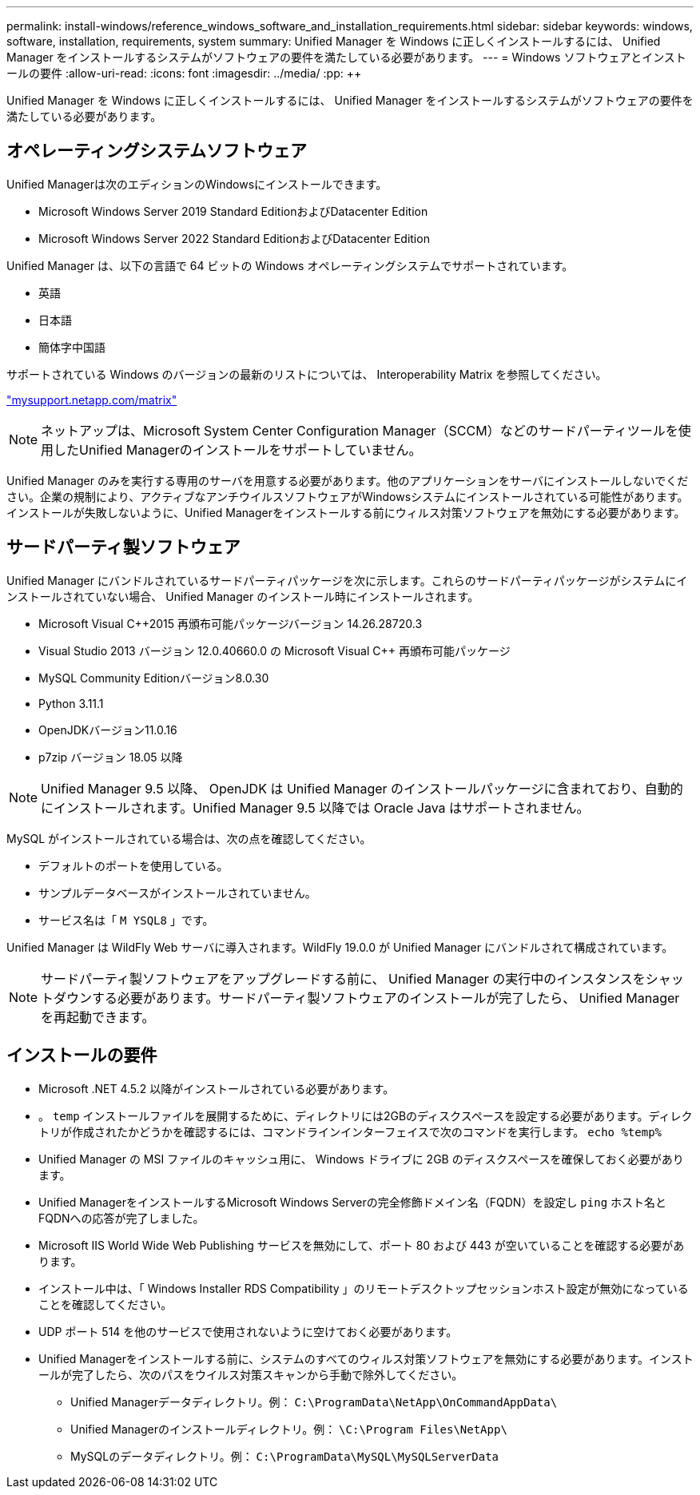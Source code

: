 ---
permalink: install-windows/reference_windows_software_and_installation_requirements.html 
sidebar: sidebar 
keywords: windows, software, installation, requirements, system 
summary: Unified Manager を Windows に正しくインストールするには、 Unified Manager をインストールするシステムがソフトウェアの要件を満たしている必要があります。 
---
= Windows ソフトウェアとインストールの要件
:allow-uri-read: 
:icons: font
:imagesdir: ../media/
:pp: &#43;&#43;


[role="lead"]
Unified Manager を Windows に正しくインストールするには、 Unified Manager をインストールするシステムがソフトウェアの要件を満たしている必要があります。



== オペレーティングシステムソフトウェア

Unified Managerは次のエディションのWindowsにインストールできます。

* Microsoft Windows Server 2019 Standard EditionおよびDatacenter Edition
* Microsoft Windows Server 2022 Standard EditionおよびDatacenter Edition


Unified Manager は、以下の言語で 64 ビットの Windows オペレーティングシステムでサポートされています。

* 英語
* 日本語
* 簡体字中国語


サポートされている Windows のバージョンの最新のリストについては、 Interoperability Matrix を参照してください。

http://mysupport.netapp.com/matrix["mysupport.netapp.com/matrix"^]


NOTE: ネットアップは、Microsoft System Center Configuration Manager（SCCM）などのサードパーティツールを使用したUnified Managerのインストールをサポートしていません。

Unified Manager のみを実行する専用のサーバを用意する必要があります。他のアプリケーションをサーバにインストールしないでください。企業の規制により、アクティブなアンチウイルスソフトウェアがWindowsシステムにインストールされている可能性があります。インストールが失敗しないように、Unified Managerをインストールする前にウィルス対策ソフトウェアを無効にする必要があります。



== サードパーティ製ソフトウェア

Unified Manager にバンドルされているサードパーティパッケージを次に示します。これらのサードパーティパッケージがシステムにインストールされていない場合、 Unified Manager のインストール時にインストールされます。

* Microsoft Visual C&#43;&#43;2015 再頒布可能パッケージバージョン 14.26.28720.3
* Visual Studio 2013 バージョン 12.0.40660.0 の Microsoft Visual C&#43;&#43; 再頒布可能パッケージ
* MySQL Community Editionバージョン8.0.30
* Python 3.11.1
* OpenJDKバージョン11.0.16
* p7zip バージョン 18.05 以降


[NOTE]
====
Unified Manager 9.5 以降、 OpenJDK は Unified Manager のインストールパッケージに含まれており、自動的にインストールされます。Unified Manager 9.5 以降では Oracle Java はサポートされません。

====
MySQL がインストールされている場合は、次の点を確認してください。

* デフォルトのポートを使用している。
* サンプルデータベースがインストールされていません。
* サービス名は「 `M YSQL8` 」です。


Unified Manager は WildFly Web サーバに導入されます。WildFly 19.0.0 が Unified Manager にバンドルされて構成されています。

[NOTE]
====
サードパーティ製ソフトウェアをアップグレードする前に、 Unified Manager の実行中のインスタンスをシャットダウンする必要があります。サードパーティ製ソフトウェアのインストールが完了したら、 Unified Manager を再起動できます。

====


== インストールの要件

* Microsoft .NET 4.5.2 以降がインストールされている必要があります。
* 。 `temp` インストールファイルを展開するために、ディレクトリには2GBのディスクスペースを設定する必要があります。ディレクトリが作成されたかどうかを確認するには、コマンドラインインターフェイスで次のコマンドを実行します。 `echo %temp%`
* Unified Manager の MSI ファイルのキャッシュ用に、 Windows ドライブに 2GB のディスクスペースを確保しておく必要があります。
* Unified ManagerをインストールするMicrosoft Windows Serverの完全修飾ドメイン名（FQDN）を設定し `ping` ホスト名とFQDNへの応答が完了しました。
* Microsoft IIS World Wide Web Publishing サービスを無効にして、ポート 80 および 443 が空いていることを確認する必要があります。
* インストール中は、「 Windows Installer RDS Compatibility 」のリモートデスクトップセッションホスト設定が無効になっていることを確認してください。
* UDP ポート 514 を他のサービスで使用されないように空けておく必要があります。
* Unified Managerをインストールする前に、システムのすべてのウィルス対策ソフトウェアを無効にする必要があります。インストールが完了したら、次のパスをウイルス対策スキャンから手動で除外してください。
+
** Unified Managerデータディレクトリ。例： `C:\ProgramData\NetApp\OnCommandAppData\`
** Unified Managerのインストールディレクトリ。例： `\C:\Program Files\NetApp\`
** MySQLのデータディレクトリ。例： `C:\ProgramData\MySQL\MySQLServerData`



